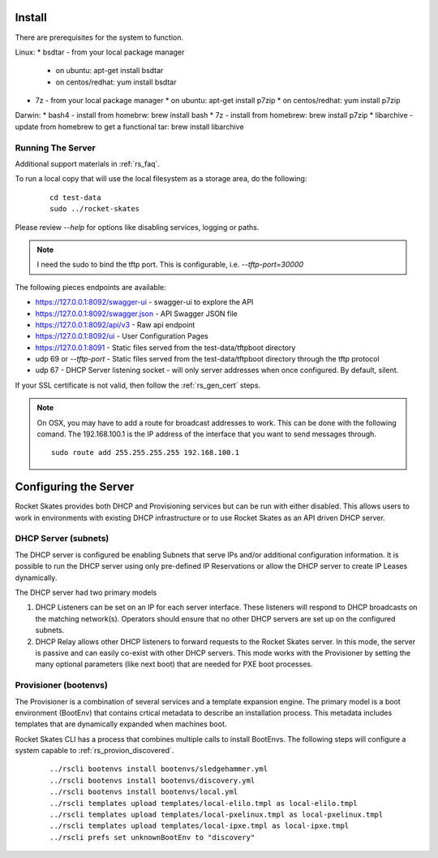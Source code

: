 .. Copyright (c) 2017 RackN Inc.
.. Licensed under the Apache License, Version 2.0 (the "License");
.. Rocket Skates documentation under Digital Rebar master license
.. index::
  pair: Rocket Skates; Install

.. _rs_install:

Install
~~~~~~~

There are prerequisites for the system to function.

Linux:
* bsdtar - from your local package manager

  * on ubuntu: apt-get install bsdtar
  * on centos/redhat: yum install bsdtar

* 7z - from your local package manager
  * on ubuntu: apt-get install p7zip
  * on centos/redhat: yum install p7zip

Darwin:
* bash4 - install from homebrw: brew install bash
* 7z - install from homebrew: brew install p7zip
* libarchive - update from homebrew to get a functional tar: brew install libarchive


Running The Server
------------------

Additional support materials in :ref:`rs_faq`.

To run a local copy that will use the local filesystem as a storage area, do the following:

  ::

    cd test-data
    sudo ../rocket-skates

Please review `--help` for options like disabling services, logging or paths.

.. note:: I need the sudo to bind the tftp port.  This is configurable, i.e.  *--tftp-port=30000*  

The following pieces endpoints are available:

* https://127.0.0.1:8092/swagger-ui - swagger-ui to explore the API
* https://127.0.0.1:8092/swagger.json - API Swagger JSON file
* https://127.0.0.1:8092/api/v3 - Raw api endpoint
* https://127.0.0.1:8092/ui - User Configuration Pages
* https://127.0.0.1:8091 - Static files served from the test-data/tftpboot directory
* udp 69 or *--tftp-port* - Static files served from the test-data/tftpboot directory through the tftp protocol
* udp 67 - DHCP Server listening socket - will only server addresses when once configured.  By default, silent.

If your SSL certificate is not valid, then follow the :ref:`rs_gen_cert` steps.

.. note:: On OSX, you may have to add a route for broadcast addresses to work.  This can be done with the following comand.  The 192.168.100.1 is the IP address of the interface that you want to send messages through.

  ::

    sudo route add 255.255.255.255 192.168.100.1


Configuring the Server
~~~~~~~~~~~~~~~~~~~~~~

Rocket Skates provides both DHCP and Provisioning services but can be run with either disabled.  This allows users to work in environments with existing DHCP infrastructure or to use Rocket Skates as an API driven DHCP server.

DHCP Server (subnets)
---------------------

The DHCP server is configured be enabling Subnets that serve IPs and/or additional configuration information.  It is possible to run the DHCP server using only pre-defined IP Reservations or allow the DHCP server to create IP Leases dynamically.  

The DHCP server had two primary models

#. DHCP Listeners can be set on an IP for each server interface.  These listeners will respond to DHCP broadcasts on the matching network(s).  Operators should ensure that no other DHCP servers are set up on the configured subnets.

#. DHCP Relay allows other DHCP listeners to forward requests to the Rocket Skates server.  In this mode, the server is passive and can easily co-exist with other DHCP servers.  This mode works with the Provisioner by setting the many optional parameters (like next boot) that are needed for PXE boot processes.

Provisioner (bootenvs)
----------------------

The Provisioner is a combination of several services and a template expansion engine.  The primary model is a boot environment (BootEnv) that contains crtical metadata to describe an installation process.  This metadata includes templates that are dynamically expanded when machines boot.

Rocket Skates CLI has a process that combines multiple calls to install BootEnvs.  The following steps will configure a system capable to :ref:`rs_provion_discovered`.

  ::

    ../rscli bootenvs install bootenvs/sledgehammer.yml 
    ../rscli bootenvs install bootenvs/discovery.yml 
    ../rscli bootenvs install bootenvs/local.yml 
    ../rscli templates upload templates/local-elilo.tmpl as local-elilo.tmpl
    ../rscli templates upload templates/local-pxelinux.tmpl as local-pxelinux.tmpl
    ../rscli templates upload templates/local-ipxe.tmpl as local-ipxe.tmpl
    ../rscli prefs set unknownBootEnv to "discovery"
 